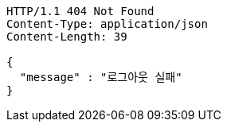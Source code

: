 [source,http,options="nowrap"]
----
HTTP/1.1 404 Not Found
Content-Type: application/json
Content-Length: 39

{
  "message" : "로그아웃 실패"
}
----